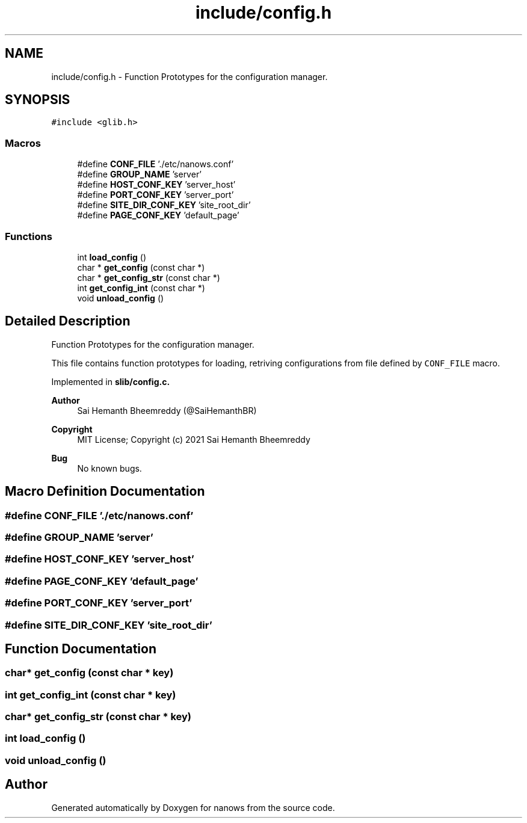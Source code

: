 .TH "include/config.h" 3 "Mon Jul 26 2021" "Version 2.0" "nanows" \" -*- nroff -*-
.ad l
.nh
.SH NAME
include/config.h \- Function Prototypes for the configuration manager\&.  

.SH SYNOPSIS
.br
.PP
\fC#include <glib\&.h>\fP
.br

.SS "Macros"

.in +1c
.ti -1c
.RI "#define \fBCONF_FILE\fP   '\&./etc/nanows\&.conf'"
.br
.ti -1c
.RI "#define \fBGROUP_NAME\fP   'server'"
.br
.ti -1c
.RI "#define \fBHOST_CONF_KEY\fP   'server_host'"
.br
.ti -1c
.RI "#define \fBPORT_CONF_KEY\fP   'server_port'"
.br
.ti -1c
.RI "#define \fBSITE_DIR_CONF_KEY\fP   'site_root_dir'"
.br
.ti -1c
.RI "#define \fBPAGE_CONF_KEY\fP   'default_page'"
.br
.in -1c
.SS "Functions"

.in +1c
.ti -1c
.RI "int \fBload_config\fP ()"
.br
.ti -1c
.RI "char * \fBget_config\fP (const char *)"
.br
.ti -1c
.RI "char * \fBget_config_str\fP (const char *)"
.br
.ti -1c
.RI "int \fBget_config_int\fP (const char *)"
.br
.ti -1c
.RI "void \fBunload_config\fP ()"
.br
.in -1c
.SH "Detailed Description"
.PP 
Function Prototypes for the configuration manager\&. 

This file contains function prototypes for loading, retriving configurations from file defined by \fCCONF_FILE\fP macro\&.
.PP
Implemented in \fC\fBslib/config\&.c\fP\fP\&.
.PP
\fBAuthor\fP
.RS 4
Sai Hemanth Bheemreddy (@SaiHemanthBR) 
.RE
.PP
\fBCopyright\fP
.RS 4
MIT License; Copyright (c) 2021 Sai Hemanth Bheemreddy 
.RE
.PP
\fBBug\fP
.RS 4
No known bugs\&. 
.RE
.PP

.SH "Macro Definition Documentation"
.PP 
.SS "#define CONF_FILE   '\&./etc/nanows\&.conf'"

.SS "#define GROUP_NAME   'server'"

.SS "#define HOST_CONF_KEY   'server_host'"

.SS "#define PAGE_CONF_KEY   'default_page'"

.SS "#define PORT_CONF_KEY   'server_port'"

.SS "#define SITE_DIR_CONF_KEY   'site_root_dir'"

.SH "Function Documentation"
.PP 
.SS "char* get_config (const char * key)"

.SS "int get_config_int (const char * key)"

.SS "char* get_config_str (const char * key)"

.SS "int load_config ()"

.SS "void unload_config ()"

.SH "Author"
.PP 
Generated automatically by Doxygen for nanows from the source code\&.
